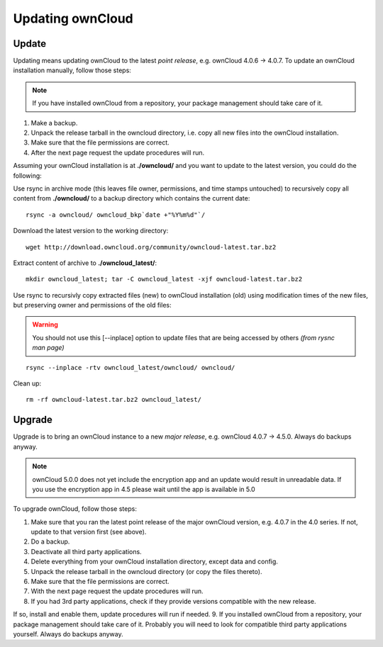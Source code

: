 Updating ownCloud
=================

Update
------
Updating means updating ownCloud to the latest *point release*, e.g. ownCloud 4.0.6 → 4.0.7. To update an ownCloud installation manually, follow those steps:

.. note:: If you have installed ownCloud from a repository, your package management should take care of it.

#. Make a backup.
#. Unpack the release tarball in the owncloud directory, i.e. copy all new files into the ownCloud installation.
#. Make sure that the file permissions are correct.
#. After the next page request the update procedures will run.

Assuming your ownCloud installation is at **./owncloud/** and you want to update to the latest version, you could do the following:

Use rsync in archive mode (this leaves file owner, permissions, and time stamps untouched) to recursively copy all content from **./owncloud/** to a backup directory which contains the current date::

  rsync -a owncloud/ owncloud_bkp`date +"%Y%m%d"`/

Download the latest version to the working directory::

  wget http://download.owncloud.org/community/owncloud-latest.tar.bz2

Extract content of archive to **./owncloud_latest/**::

  mkdir owncloud_latest; tar -C owncloud_latest -xjf owncloud-latest.tar.bz2

Use rsync to recursivly copy extracted files (new) to ownCloud installation (old) using modification times of the new files, but preserving owner and permissions of the old files:

.. warning:: You should not use this [--inplace] option to update files that are being accessed by others *(from rysnc man page)*

::

  rsync --inplace -rtv owncloud_latest/owncloud/ owncloud/

Clean up::

  rm -rf owncloud-latest.tar.bz2 owncloud_latest/

Upgrade
-------

Upgrade is to bring an ownCloud instance to a new *major release*, e.g.
ownCloud 4.0.7 → 4.5.0. Always do backups anyway.

.. note:: ownCloud 5.0.0 does not yet include the encryption app and an update would result in unreadable data. If you use the encryption app in 4.5 please wait until the app is available in 5.0

To upgrade ownCloud, follow those steps:

#. Make sure that you ran the latest point release of the major ownCloud
   version, e.g. 4.0.7 in the 4.0 series. If not, update to that version first
   (see above).
#. Do a backup.
#. Deactivate all third party applications.
#. Delete everything from your ownCloud installation directory, except data and
   config.
#. Unpack the release tarball in the owncloud directory (or copy the
   files thereto).
#. Make sure that the file permissions are correct.
#. With the next page request the update procedures will run.
#. If you had 3rd party applications, check if they provide versions compatible
   with the new release.

If so, install and enable them, update procedures will run if needed.  9. If
you installed ownCloud from a repository, your package management should take
care of it. Probably you will need to look for compatible third party
applications yourself. Always do backups anyway.

